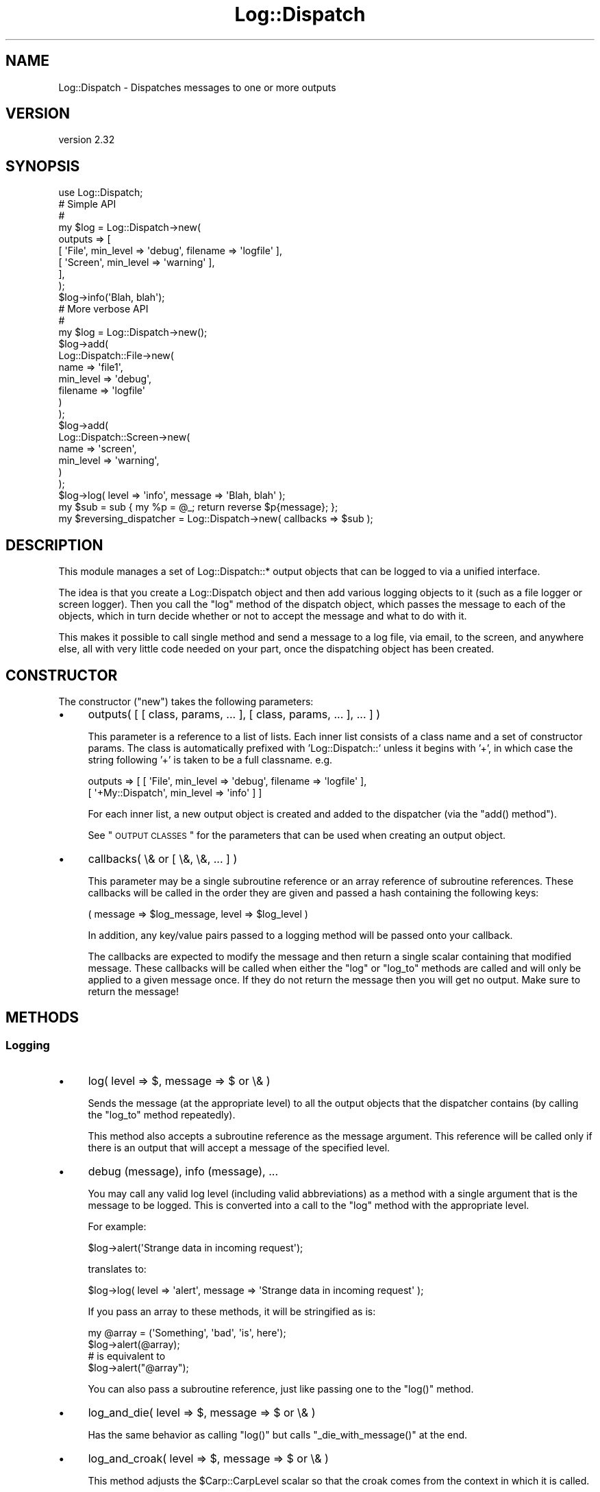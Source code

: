 .\" Automatically generated by Pod::Man 2.22 (Pod::Simple 3.07)
.\"
.\" Standard preamble:
.\" ========================================================================
.de Sp \" Vertical space (when we can't use .PP)
.if t .sp .5v
.if n .sp
..
.de Vb \" Begin verbatim text
.ft CW
.nf
.ne \\$1
..
.de Ve \" End verbatim text
.ft R
.fi
..
.\" Set up some character translations and predefined strings.  \*(-- will
.\" give an unbreakable dash, \*(PI will give pi, \*(L" will give a left
.\" double quote, and \*(R" will give a right double quote.  \*(C+ will
.\" give a nicer C++.  Capital omega is used to do unbreakable dashes and
.\" therefore won't be available.  \*(C` and \*(C' expand to `' in nroff,
.\" nothing in troff, for use with C<>.
.tr \(*W-
.ds C+ C\v'-.1v'\h'-1p'\s-2+\h'-1p'+\s0\v'.1v'\h'-1p'
.ie n \{\
.    ds -- \(*W-
.    ds PI pi
.    if (\n(.H=4u)&(1m=24u) .ds -- \(*W\h'-12u'\(*W\h'-12u'-\" diablo 10 pitch
.    if (\n(.H=4u)&(1m=20u) .ds -- \(*W\h'-12u'\(*W\h'-8u'-\"  diablo 12 pitch
.    ds L" ""
.    ds R" ""
.    ds C` ""
.    ds C' ""
'br\}
.el\{\
.    ds -- \|\(em\|
.    ds PI \(*p
.    ds L" ``
.    ds R" ''
'br\}
.\"
.\" Escape single quotes in literal strings from groff's Unicode transform.
.ie \n(.g .ds Aq \(aq
.el       .ds Aq '
.\"
.\" If the F register is turned on, we'll generate index entries on stderr for
.\" titles (.TH), headers (.SH), subsections (.SS), items (.Ip), and index
.\" entries marked with X<> in POD.  Of course, you'll have to process the
.\" output yourself in some meaningful fashion.
.ie \nF \{\
.    de IX
.    tm Index:\\$1\t\\n%\t"\\$2"
..
.    nr % 0
.    rr F
.\}
.el \{\
.    de IX
..
.\}
.\"
.\" Accent mark definitions (@(#)ms.acc 1.5 88/02/08 SMI; from UCB 4.2).
.\" Fear.  Run.  Save yourself.  No user-serviceable parts.
.    \" fudge factors for nroff and troff
.if n \{\
.    ds #H 0
.    ds #V .8m
.    ds #F .3m
.    ds #[ \f1
.    ds #] \fP
.\}
.if t \{\
.    ds #H ((1u-(\\\\n(.fu%2u))*.13m)
.    ds #V .6m
.    ds #F 0
.    ds #[ \&
.    ds #] \&
.\}
.    \" simple accents for nroff and troff
.if n \{\
.    ds ' \&
.    ds ` \&
.    ds ^ \&
.    ds , \&
.    ds ~ ~
.    ds /
.\}
.if t \{\
.    ds ' \\k:\h'-(\\n(.wu*8/10-\*(#H)'\'\h"|\\n:u"
.    ds ` \\k:\h'-(\\n(.wu*8/10-\*(#H)'\`\h'|\\n:u'
.    ds ^ \\k:\h'-(\\n(.wu*10/11-\*(#H)'^\h'|\\n:u'
.    ds , \\k:\h'-(\\n(.wu*8/10)',\h'|\\n:u'
.    ds ~ \\k:\h'-(\\n(.wu-\*(#H-.1m)'~\h'|\\n:u'
.    ds / \\k:\h'-(\\n(.wu*8/10-\*(#H)'\z\(sl\h'|\\n:u'
.\}
.    \" troff and (daisy-wheel) nroff accents
.ds : \\k:\h'-(\\n(.wu*8/10-\*(#H+.1m+\*(#F)'\v'-\*(#V'\z.\h'.2m+\*(#F'.\h'|\\n:u'\v'\*(#V'
.ds 8 \h'\*(#H'\(*b\h'-\*(#H'
.ds o \\k:\h'-(\\n(.wu+\w'\(de'u-\*(#H)/2u'\v'-.3n'\*(#[\z\(de\v'.3n'\h'|\\n:u'\*(#]
.ds d- \h'\*(#H'\(pd\h'-\w'~'u'\v'-.25m'\f2\(hy\fP\v'.25m'\h'-\*(#H'
.ds D- D\\k:\h'-\w'D'u'\v'-.11m'\z\(hy\v'.11m'\h'|\\n:u'
.ds th \*(#[\v'.3m'\s+1I\s-1\v'-.3m'\h'-(\w'I'u*2/3)'\s-1o\s+1\*(#]
.ds Th \*(#[\s+2I\s-2\h'-\w'I'u*3/5'\v'-.3m'o\v'.3m'\*(#]
.ds ae a\h'-(\w'a'u*4/10)'e
.ds Ae A\h'-(\w'A'u*4/10)'E
.    \" corrections for vroff
.if v .ds ~ \\k:\h'-(\\n(.wu*9/10-\*(#H)'\s-2\u~\d\s+2\h'|\\n:u'
.if v .ds ^ \\k:\h'-(\\n(.wu*10/11-\*(#H)'\v'-.4m'^\v'.4m'\h'|\\n:u'
.    \" for low resolution devices (crt and lpr)
.if \n(.H>23 .if \n(.V>19 \
\{\
.    ds : e
.    ds 8 ss
.    ds o a
.    ds d- d\h'-1'\(ga
.    ds D- D\h'-1'\(hy
.    ds th \o'bp'
.    ds Th \o'LP'
.    ds ae ae
.    ds Ae AE
.\}
.rm #[ #] #H #V #F C
.\" ========================================================================
.\"
.IX Title "Log::Dispatch 3"
.TH Log::Dispatch 3 "2012-05-25" "perl v5.10.1" "User Contributed Perl Documentation"
.\" For nroff, turn off justification.  Always turn off hyphenation; it makes
.\" way too many mistakes in technical documents.
.if n .ad l
.nh
.SH "NAME"
Log::Dispatch \- Dispatches messages to one or more outputs
.SH "VERSION"
.IX Header "VERSION"
version 2.32
.SH "SYNOPSIS"
.IX Header "SYNOPSIS"
.Vb 1
\&  use Log::Dispatch;
\&
\&  # Simple API
\&  #
\&  my $log = Log::Dispatch\->new(
\&      outputs => [
\&          [ \*(AqFile\*(Aq,   min_level => \*(Aqdebug\*(Aq, filename => \*(Aqlogfile\*(Aq ],
\&          [ \*(AqScreen\*(Aq, min_level => \*(Aqwarning\*(Aq ],
\&      ],
\&  );
\&
\&  $log\->info(\*(AqBlah, blah\*(Aq);
\&
\&  # More verbose API
\&  #
\&  my $log = Log::Dispatch\->new();
\&  $log\->add(
\&      Log::Dispatch::File\->new(
\&          name      => \*(Aqfile1\*(Aq,
\&          min_level => \*(Aqdebug\*(Aq,
\&          filename  => \*(Aqlogfile\*(Aq
\&      )
\&  );
\&  $log\->add(
\&      Log::Dispatch::Screen\->new(
\&          name      => \*(Aqscreen\*(Aq,
\&          min_level => \*(Aqwarning\*(Aq,
\&      )
\&  );
\&
\&  $log\->log( level => \*(Aqinfo\*(Aq, message => \*(AqBlah, blah\*(Aq );
\&
\&  my $sub = sub { my %p = @_; return reverse $p{message}; };
\&  my $reversing_dispatcher = Log::Dispatch\->new( callbacks => $sub );
.Ve
.SH "DESCRIPTION"
.IX Header "DESCRIPTION"
This module manages a set of Log::Dispatch::* output objects that can be
logged to via a unified interface.
.PP
The idea is that you create a Log::Dispatch object and then add various
logging objects to it (such as a file logger or screen logger).  Then you
call the \f(CW\*(C`log\*(C'\fR method of the dispatch object, which passes the message to
each of the objects, which in turn decide whether or not to accept the
message and what to do with it.
.PP
This makes it possible to call single method and send a message to a
log file, via email, to the screen, and anywhere else, all with very
little code needed on your part, once the dispatching object has been
created.
.SH "CONSTRUCTOR"
.IX Header "CONSTRUCTOR"
The constructor (\f(CW\*(C`new\*(C'\fR) takes the following parameters:
.IP "\(bu" 4
outputs( [ [ class, params, ... ], [ class, params, ... ], ... ] )
.Sp
This parameter is a reference to a list of lists. Each inner list consists of
a class name and a set of constructor params. The class is automatically
prefixed with 'Log::Dispatch::' unless it begins with '+', in which case the
string following '+' is taken to be a full classname. e.g.
.Sp
.Vb 2
\&    outputs => [ [ \*(AqFile\*(Aq,          min_level => \*(Aqdebug\*(Aq, filename => \*(Aqlogfile\*(Aq ],
\&                 [ \*(Aq+My::Dispatch\*(Aq, min_level => \*(Aqinfo\*(Aq ] ]
.Ve
.Sp
For each inner list, a new output object is created and added to the
dispatcher (via the \f(CW\*(C`add() method\*(C'\fR).
.Sp
See \*(L"\s-1OUTPUT\s0 \s-1CLASSES\s0\*(R" for the parameters that can be used when creating an
output object.
.IP "\(bu" 4
callbacks( \e& or [ \e&, \e&, ... ] )
.Sp
This parameter may be a single subroutine reference or an array
reference of subroutine references.  These callbacks will be called in
the order they are given and passed a hash containing the following keys:
.Sp
.Vb 1
\& ( message => $log_message, level => $log_level )
.Ve
.Sp
In addition, any key/value pairs passed to a logging method will be
passed onto your callback.
.Sp
The callbacks are expected to modify the message and then return a
single scalar containing that modified message.  These callbacks will
be called when either the \f(CW\*(C`log\*(C'\fR or \f(CW\*(C`log_to\*(C'\fR methods are called and
will only be applied to a given message once.  If they do not return
the message then you will get no output.  Make sure to return the
message!
.SH "METHODS"
.IX Header "METHODS"
.SS "Logging"
.IX Subsection "Logging"
.IP "\(bu" 4
log( level => $, message => $ or \e& )
.Sp
Sends the message (at the appropriate level) to all the
output objects that the dispatcher contains (by calling the
\&\f(CW\*(C`log_to\*(C'\fR method repeatedly).
.Sp
This method also accepts a subroutine reference as the message
argument. This reference will be called only if there is an output
that will accept a message of the specified level.
.IP "\(bu" 4
debug (message), info (message), ...
.Sp
You may call any valid log level (including valid abbreviations) as a method
with a single argument that is the message to be logged.  This is converted
into a call to the \f(CW\*(C`log\*(C'\fR method with the appropriate level.
.Sp
For example:
.Sp
.Vb 1
\& $log\->alert(\*(AqStrange data in incoming request\*(Aq);
.Ve
.Sp
translates to:
.Sp
.Vb 1
\& $log\->log( level => \*(Aqalert\*(Aq, message => \*(AqStrange data in incoming request\*(Aq );
.Ve
.Sp
If you pass an array to these methods, it will be stringified as is:
.Sp
.Vb 2
\& my @array = (\*(AqSomething\*(Aq, \*(Aqbad\*(Aq, \*(Aqis\*(Aq, here\*(Aq);
\& $log\->alert(@array);
\&
\& # is equivalent to
\&
\& $log\->alert("@array");
.Ve
.Sp
You can also pass a subroutine reference, just like passing one to the
\&\f(CW\*(C`log()\*(C'\fR method.
.IP "\(bu" 4
log_and_die( level => $, message => $ or \e& )
.Sp
Has the same behavior as calling \f(CW\*(C`log()\*(C'\fR but calls
\&\f(CW\*(C`_die_with_message()\*(C'\fR at the end.
.IP "\(bu" 4
log_and_croak( level => $, message => $ or \e& )
.Sp
This method adjusts the \f(CW$Carp::CarpLevel\fR scalar so that the croak
comes from the context in which it is called.
.IP "\(bu" 4
_die_with_message( message => $, carp_level => $ )
.Sp
This method is used by \f(CW\*(C`log_and_die\*(C'\fR and will either \fIdie()\fR or \fIcroak()\fR
depending on the value of \f(CW\*(C`message\*(C'\fR: if it's a reference or it ends
with a new line then a plain die will be used, otherwise it will
croak.
.Sp
You can throw exception objects by subclassing this method.
.Sp
If the \f(CW\*(C`carp_level\*(C'\fR parameter is present its value will be added to
the current value of \f(CW$Carp::CarpLevel\fR.
.IP "\(bu" 4
log_to( name => $, level => $, message => $ )
.Sp
Sends the message only to the named object. Note: this will not properly
handle a subroutine reference as the message.
.IP "\(bu" 4
add_callback( \f(CW$code\fR )
.Sp
Adds a callback (like those given during construction). It is added to the end
of the list of callbacks. Note that this can also be called on individual
output objects.
.SS "Log levels"
.IX Subsection "Log levels"
.IP "\(bu" 4
level_is_valid( \f(CW$string\fR )
.Sp
Returns true or false to indicate whether or not the given string is a
valid log level.  Can be called as either a class or object method.
.IP "\(bu" 4
would_log( \f(CW$string\fR )
.Sp
Given a log level, returns true or false to indicate whether or not
anything would be logged for that log level.
.IP "\(bu" 4
is_\f(CW$level\fR
.Sp
There are methods for every log level: \f(CW\*(C`is_debug()\*(C'\fR, \f(CW\*(C`is_warning()\*(C'\fR, etc.
.Sp
This returns true if the logger will log a message at the given level.
.SS "Output objects"
.IX Subsection "Output objects"
.IP "\(bu" 4
add( Log::Dispatch::* \s-1OBJECT\s0 )
.Sp
Adds a new output object to the dispatcher.  If an object
of the same name already exists, then that object is replaced, with
a warning if \f(CW$^W\fR is true.
.IP "\(bu" 4
remove($)
.Sp
Removes the object that matches the name given to the remove method.
The return value is the object being removed or undef if no object
matched this.
.IP "\(bu" 4
output( \f(CW$name\fR )
.Sp
Returns the output object of the given name.  Returns undef or an empty
list, depending on context, if the given output does not exist.
.SH "OUTPUT CLASSES"
.IX Header "OUTPUT CLASSES"
An output class \- e.g. Log::Dispatch::File or
Log::Dispatch::Screen \- implements a particular way
of dispatching logs. Many output classes come with this distribution,
and others are available separately on \s-1CPAN\s0.
.PP
The following common parameters can be used when creating an output class.
All are optional. Most output classes will have additional parameters beyond
these, see their documentation for details.
.IP "\(bu" 4
name ($)
.Sp
A name for the object (not the filename!). This is useful if you want to
refer to the object later, e.g. to log specifically to it or remove it.
.Sp
By default a unique name will be generated.  You should not depend on the
form of generated names, as they may change.
.IP "\(bu" 4
min_level ($)
.Sp
The minimum logging level this object will accept. Required.
.IP "\(bu" 4
max_level ($)
.Sp
The maximum logging level this object will accept.  By default
the maximum is the highest possible level (which means functionally that the
object has no maximum).
.IP "\(bu" 4
callbacks( \e& or [ \e&, \e&, ... ] )
.Sp
This parameter may be a single subroutine reference or an array
reference of subroutine references.  These callbacks will be called in
the order they are given and passed a hash containing the following keys:
.Sp
.Vb 1
\& ( message => $log_message, level => $log_level )
.Ve
.Sp
The callbacks are expected to modify the message and then return a
single scalar containing that modified message.  These callbacks will
be called when either the \f(CW\*(C`log\*(C'\fR or \f(CW\*(C`log_to\*(C'\fR methods are called and
will only be applied to a given message once.  If they do not return
the message then you will get no output.  Make sure to return the
message!
.IP "\(bu" 4
newline (0|1)
.Sp
If true, a callback will be added to the end of the callbacks list that adds
a newline to the end of each message. Default is false, but some
output classes may decide to make the default true.
.SH "LOG LEVELS"
.IX Header "LOG LEVELS"
The log levels that Log::Dispatch uses are taken directly from the
syslog man pages (except that I expanded them to full words).  Valid
levels are:
.IP "debug" 4
.IX Item "debug"
.PD 0
.IP "info" 4
.IX Item "info"
.IP "notice" 4
.IX Item "notice"
.IP "warning" 4
.IX Item "warning"
.IP "error" 4
.IX Item "error"
.IP "critical" 4
.IX Item "critical"
.IP "alert" 4
.IX Item "alert"
.IP "emergency" 4
.IX Item "emergency"
.PD
.PP
Alternately, the numbers 0 through 7 may be used (debug is 0 and emergency is
7). The syslog standard of 'err', 'crit', and 'emerg' is also acceptable. We
also allow 'warn' as a synonym for 'warning'.
.SH "SUBCLASSING"
.IX Header "SUBCLASSING"
This module was designed to be easy to subclass. If you want to handle
messaging in a way not implemented in this package, you should be able to add
this with minimal effort. It is generally as simple as subclassing
Log::Dispatch::Output and overriding the \f(CW\*(C`new\*(C'\fR and \f(CW\*(C`log_message\*(C'\fR
methods. See the Log::Dispatch::Output docs for more details.
.PP
If you would like to create your own subclass for sending email then
it is even simpler.  Simply subclass Log::Dispatch::Email and
override the \f(CW\*(C`send_email\*(C'\fR method.  See the Log::Dispatch::Email
docs for more details.
.PP
The logging levels that Log::Dispatch uses are borrowed from the standard
\&\s-1UNIX\s0 syslog levels, except that where syslog uses partial words (\*(L"err\*(R")
Log::Dispatch also allows the use of the full word as well (\*(L"error\*(R").
.SH "RELATED MODULES"
.IX Header "RELATED MODULES"
.SS "Log::Dispatch::DBI"
.IX Subsection "Log::Dispatch::DBI"
Written by Tatsuhiko Miyagawa.  Log output to a database table.
.SS "Log::Dispatch::FileRotate"
.IX Subsection "Log::Dispatch::FileRotate"
Written by Mark Pfeiffer.  Rotates log files periodically as part of
its usage.
.SS "Log::Dispatch::File::Stamped"
.IX Subsection "Log::Dispatch::File::Stamped"
Written by Eric Cholet.  Stamps log files with date and time
information.
.SS "Log::Dispatch::Jabber"
.IX Subsection "Log::Dispatch::Jabber"
Written by Aaron Straup Cope.  Logs messages via Jabber.
.SS "Log::Dispatch::Tk"
.IX Subsection "Log::Dispatch::Tk"
Written by Dominique Dumont.  Logs messages to a Tk window.
.SS "Log::Dispatch::Win32EventLog"
.IX Subsection "Log::Dispatch::Win32EventLog"
Written by Arthur Bergman.  Logs messages to the Windows event log.
.SS "Log::Log4perl"
.IX Subsection "Log::Log4perl"
An implementation of Java's log4j \s-1API\s0 in Perl. Log messages can be limited by
fine-grained controls, and if they end up being logged, both native Log4perl
and Log::Dispatch appenders can be used to perform the actual logging
job. Created by Mike Schilli and Kevin Goess.
.SS "Log::Dispatch::Config"
.IX Subsection "Log::Dispatch::Config"
Written by Tatsuhiko Miyagawa.  Allows configuration of logging via a
text file similar (or so I'm told) to how it is done with log4j.
Simpler than Log::Log4perl.
.SS "Log::Agent"
.IX Subsection "Log::Agent"
A very different \s-1API\s0 for doing many of the same things that
Log::Dispatch does.  Originally written by Raphael Manfredi.
.SH "SUPPORT"
.IX Header "SUPPORT"
Please submit bugs and patches to the \s-1CPAN\s0 \s-1RT\s0 system at
http://rt.cpan.org/NoAuth/ReportBug.html?Queue=Log%3A%3ADispatch
or via email at bug\-log\-dispatch@rt.cpan.org.
.PP
Support questions can be sent to me at my email address, shown below.
.SH "DONATIONS"
.IX Header "DONATIONS"
If you'd like to thank me for the work I've done on this module,
please consider making a \*(L"donation\*(R" to me via PayPal. I spend a lot of
free time creating free software, and would appreciate any support
you'd care to offer.
.PP
Please note that \fBI am not suggesting that you must do this\fR in order
for me to continue working on this particular software. I will
continue to do so, inasmuch as I have in the past, for as long as it
interests me.
.PP
Similarly, a donation made in this way will probably not make me work
on this software much more, unless I get so many donations that I can
consider working on free software full time, which seems unlikely at
best.
.PP
To donate, log into PayPal and send money to autarch@urth.org or use
the button on this page:
<http://www.urth.org/~autarch/fs\-donation.html>
.SH "SEE ALSO"
.IX Header "SEE ALSO"
Log::Dispatch::ApacheLog, Log::Dispatch::Email,
Log::Dispatch::Email::MailSend, Log::Dispatch::Email::MailSender,
Log::Dispatch::Email::MailSendmail, Log::Dispatch::Email::MIMELite,
Log::Dispatch::File, Log::Dispatch::File::Locked,
Log::Dispatch::Handle, Log::Dispatch::Output, Log::Dispatch::Screen,
Log::Dispatch::Syslog
.SH "AUTHOR"
.IX Header "AUTHOR"
Dave Rolsky <autarch@urth.org>
.SH "COPYRIGHT AND LICENSE"
.IX Header "COPYRIGHT AND LICENSE"
This software is Copyright (c) 2011 by Dave Rolsky.
.PP
This is free software, licensed under:
.PP
.Vb 1
\&  The Artistic License 2.0 (GPL Compatible)
.Ve
